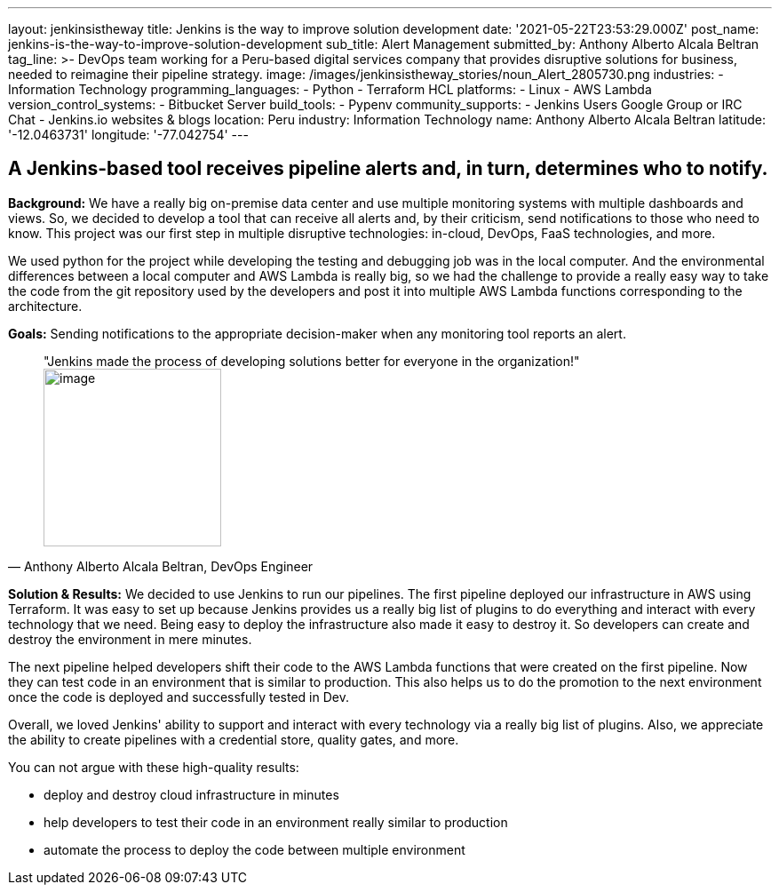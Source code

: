 ---
layout: jenkinsistheway
title: Jenkins is the way to improve solution development
date: '2021-05-22T23:53:29.000Z'
post_name: jenkins-is-the-way-to-improve-solution-development
sub_title: Alert Management
submitted_by: Anthony Alberto Alcala Beltran
tag_line: >-
  DevOps team working for a Peru-based digital services company that provides
  disruptive solutions for business, needed to reimagine their pipeline
  strategy.
image: /images/jenkinsistheway_stories/noun_Alert_2805730.png
industries:
  - Information Technology
programming_languages:
  - Python
  - Terraform HCL
platforms:
  - Linux
  - AWS Lambda
version_control_systems:
  - Bitbucket Server
build_tools:
  - Pypenv
community_supports:
  - Jenkins Users Google Group or IRC Chat
  - Jenkins.io websites & blogs
location: Peru
industry: Information Technology
name: Anthony Alberto Alcala Beltran
latitude: '-12.0463731'
longitude: '-77.042754'
---




== A Jenkins-based tool receives pipeline alerts and, in turn, determines who to notify.

*Background:* We have a really big on-premise data center and use multiple monitoring systems with multiple dashboards and views. So, we decided to develop a tool that can receive all alerts and, by their criticism, send notifications to those who need to know. This project was our first step in multiple disruptive technologies: in-cloud, DevOps, FaaS technologies, and more. 

We used python for the project while developing the testing and debugging job was in the local computer. And the environmental differences between a local computer and AWS Lambda is really big, so we had the challenge to provide a really easy way to take the code from the git repository used by the developers and post it into multiple AWS Lambda functions corresponding to the architecture.

*Goals:* Sending notifications to the appropriate decision-maker when any monitoring tool reports an alert.





[.testimonal]
[quote, "Anthony Alberto Alcala Beltran, DevOps Engineer"]
"Jenkins made the process of developing solutions better for everyone in the organization!"
image:/images/jenkinsistheway_stories/Jenkins-logo.png[image,width=200,height=200]


*Solution & Results:* We decided to use Jenkins to run our pipelines. The first pipeline deployed our infrastructure in AWS using Terraform. It was easy to set up because Jenkins provides us a really big list of plugins to do everything and interact with every technology that we need. Being easy to deploy the infrastructure also made it easy to destroy it. So developers can create and destroy the environment in mere minutes. 

The next pipeline helped developers shift their code to the AWS Lambda functions that were created on the first pipeline. Now they can test code in an environment that is similar to production. This also helps us to do the promotion to the next environment once the code is deployed and successfully tested in Dev. 

Overall, we loved Jenkins' ability to support and interact with every technology via a really big list of plugins. Also, we appreciate the ability to create pipelines with a credential store, quality gates, and more.

You can not argue with these high-quality results:

* deploy and destroy cloud infrastructure in minutes 
* help developers to test their code in an environment really similar to production
* automate the process to deploy the code between multiple environment
